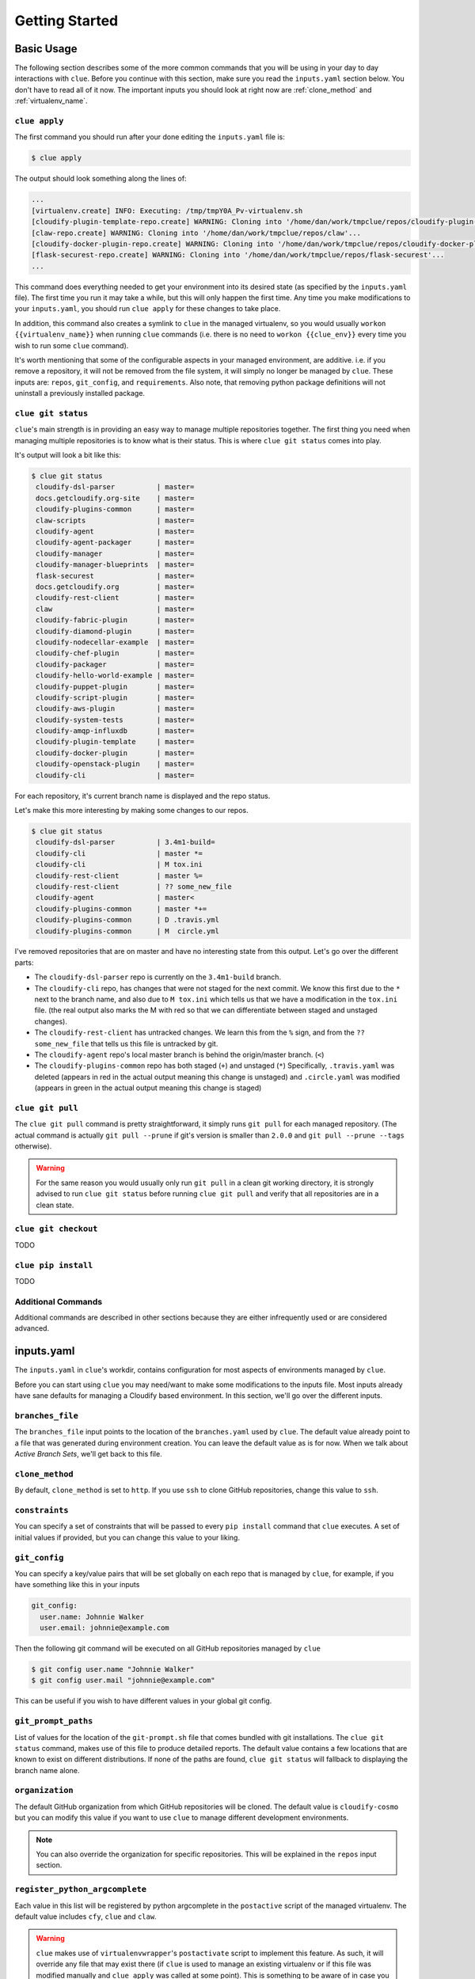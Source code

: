 Getting Started
===============

Basic Usage
-----------

The following section describes some of the more common commands that you will
be using in your day to day interactions with ``clue``. Before you continue
with this section, make sure you read the ``inputs.yaml`` section below.
You don't have to read all of it now. The important inputs you should look at
right now are :ref:`clone_method` and :ref:`virtualenv_name`.

``clue apply``
^^^^^^^^^^^^^^
The first command you should run after your done editing the ``inputs.yaml`` file
is:

.. code-block:: sh

    $ clue apply

The output should look something along the lines of:

.. code-block:: sh

    ...
    [virtualenv.create] INFO: Executing: /tmp/tmpY0A_Pv-virtualenv.sh
    [cloudify-plugin-template-repo.create] WARNING: Cloning into '/home/dan/work/tmpclue/repos/cloudify-plugin-template'...
    [claw-repo.create] WARNING: Cloning into '/home/dan/work/tmpclue/repos/claw'...
    [cloudify-docker-plugin-repo.create] WARNING: Cloning into '/home/dan/work/tmpclue/repos/cloudify-docker-plugin'...
    [flask-securest-repo.create] WARNING: Cloning into '/home/dan/work/tmpclue/repos/flask-securest'...
    ...

This command does everything needed to get your environment into its desired
state (as specified by the ``inputs.yaml`` file). The first time you run it
may take a while, but this will only happen the first time.
Any time you make modifications to your ``inputs.yaml``, you should run ``clue apply``
for these changes to take place.

In addition, this command also creates a symlink to ``clue`` in the managed
virtualenv, so you would usually ``workon {{virtualenv_name}}`` when running
``clue`` commands (i.e. there is no need to ``workon {{clue_env}}`` every time
you wish to run some ``clue`` command).

It's worth mentioning that some of the configurable aspects in your managed
environment, are additive. i.e. if you remove a repository, it will not be removed
from the file system, it will simply no longer be managed by ``clue``.
These inputs are: ``repos``, ``git_config``, and ``requirements``.
Also note, that removing python package definitions will not uninstall a
previously installed package.


``clue git status``
^^^^^^^^^^^^^^^^^^^
``clue``'s main strength is in providing an easy way to manage multiple
repositories together. The first thing you need when managing multiple repositories
is to know what is their status. This is where ``clue git status`` comes into play.

It's output will look a bit like this:

.. code-block:: sh

    $ clue git status
     cloudify-dsl-parser          | master=
     docs.getcloudify.org-site    | master=
     cloudify-plugins-common      | master=
     claw-scripts                 | master=
     cloudify-agent               | master=
     cloudify-agent-packager      | master=
     cloudify-manager             | master=
     cloudify-manager-blueprints  | master=
     flask-securest               | master=
     docs.getcloudify.org         | master=
     cloudify-rest-client         | master=
     claw                         | master=
     cloudify-fabric-plugin       | master=
     cloudify-diamond-plugin      | master=
     cloudify-nodecellar-example  | master=
     cloudify-chef-plugin         | master=
     cloudify-packager            | master=
     cloudify-hello-world-example | master=
     cloudify-puppet-plugin       | master=
     cloudify-script-plugin       | master=
     cloudify-aws-plugin          | master=
     cloudify-system-tests        | master=
     cloudify-amqp-influxdb       | master=
     cloudify-plugin-template     | master=
     cloudify-docker-plugin       | master=
     cloudify-openstack-plugin    | master=
     cloudify-cli                 | master=

For each repository, it's current branch name is displayed and the repo status.

Let's make this more interesting by making some changes to our repos.

.. code-block:: sh

    $ clue git status
     cloudify-dsl-parser          | 3.4m1-build=
     cloudify-cli                 | master *=
     cloudify-cli                 | M tox.ini
     cloudify-rest-client         | master %=
     cloudify-rest-client         | ?? some_new_file
     cloudify-agent               | master<
     cloudify-plugins-common      | master *+=
     cloudify-plugins-common      | D .travis.yml
     cloudify-plugins-common      | M  circle.yml

I've removed repositories that are on master and have no interesting state from
this output. Let's go over the different parts:

* The ``cloudify-dsl-parser`` repo is currently on the ``3.4m1-build`` branch.
* The ``cloudify-cli`` repo, has changes that were not staged
  for the next commit. We know this first due to the ``*`` next to the
  branch name, and also due to ``M tox.ini`` which tells us that we have a
  modification in the ``tox.ini`` file. (the real output also marks the M with
  red so that we can differentiate between staged and unstaged changes).
* The ``cloudify-rest-client`` has untracked changes. We learn this from the
  ``%`` sign, and from the ``?? some_new_file`` that tells us this file is
  untracked by git.
* The ``cloudify-agent`` repo's local master branch is behind the origin/master
  branch. (``<``)
* The ``cloudify-plugins-common`` repo has both staged (``+``) and unstaged (``*``)
  Specifically, ``.travis.yaml`` was deleted (appears in red in the actual output
  meaning this change is unstaged) and ``.circle.yaml`` was modified (appears in
  green in the actual output meaning this change is staged)

``clue git pull``
^^^^^^^^^^^^^^^^^
The ``clue git pull`` command is pretty straightforward, it simply runs
``git pull`` for each managed repository. (The actual command is actually
``git pull --prune`` if git's version is smaller than ``2.0.0`` and
``git pull --prune --tags`` otherwise).

.. warning::
    For the same reason you would usually only run ``git pull`` in a clean
    git working directory, it is strongly advised to run ``clue git status``
    before running ``clue git pull`` and verify that all repositories are in
    a clean state.

``clue git checkout``
^^^^^^^^^^^^^^^^^^^^^
TODO

``clue pip install``
^^^^^^^^^^^^^^^^^^^^
TODO

Additional Commands
^^^^^^^^^^^^^^^^^^^
Additional commands are described in other sections because they are either
infrequently used or are considered advanced.

inputs.yaml
-----------

The ``inputs.yaml`` in ``clue``'s workdir, contains configuration for most
aspects of environments managed by ``clue``.

Before you can start using ``clue`` you may need/want to make some modifications
to the inputs file. Most inputs already have sane defaults for managing a Cloudify
based environment. In this section, we'll go over the different inputs.

``branches_file``
^^^^^^^^^^^^^^^^^
The ``branches_file`` input points to the location of the ``branches.yaml`` used
by ``clue``. The default value already point to a file that was generated during
environment creation. You can leave the default value as is for now. When we
talk about *Active Branch Sets*, we'll get back to this file.

.. _clone_method:

``clone_method``
^^^^^^^^^^^^^^^^
By default, ``clone_method`` is set to ``http``. If you use ``ssh`` to clone GitHub
repositories, change this value to ``ssh``.

``constraints``
^^^^^^^^^^^^^^^
You can specify a set of constraints that will be passed to every ``pip install``
command that ``clue`` executes. A set of initial values if provided, but you
can change this value to your liking.

``git_config``
^^^^^^^^^^^^^^
You can specify a key/value pairs that will be set globally on each repo that
is managed by ``clue``, for example, if you have something like this in your inputs

.. code-block:: yaml

    git_config:
      user.name: Johnnie Walker
      user.email: johnnie@example.com

Then the following git command will be executed on all GitHub repositories managed
by ``clue``

.. code-block:: sh

    $ git config user.name "Johnnie Walker"
    $ git config user.mail "johnnie@example.com"

This can be useful if you wish to have different values in your global git config.

``git_prompt_paths``
^^^^^^^^^^^^^^^^^^^^
List of values for the location of the ``git-prompt.sh`` file that comes bundled
with git installations. The ``clue git status`` command, makes use of this file
to produce detailed reports. The default value contains a few locations that are
known to exist on different distributions.
If none of the paths are found, ``clue git status`` will fallback to displaying
the branch name alone.

``organization``
^^^^^^^^^^^^^^^^
The default GitHub organization from which GitHub repositories will be cloned.
The default value is ``cloudify-cosmo`` but you can modify this value if you
want to use ``clue`` to manage different development environments.

.. note::
    You can also override the organization for specific repositories. This will
    be explained in the ``repos`` input section.

``register_python_argcomplete``
^^^^^^^^^^^^^^^^^^^^^^^^^^^^^^^
Each value in this list will be registered by python argcomplete in the ``postactive``
script of the managed virtualenv. The default value includes ``cfy``, ``clue``
and ``claw``.

.. warning::
    ``clue`` makes use of ``virtualenvwrapper``'s ``postactivate`` script to
    implement this feature. As such, it will override any file that may exist
    there (if ``clue`` is used to manage an existing virtualenv or if this file
    was modified manually and ``clue apply`` was called at some point). This
    is something to be aware of in case you need this file for additional
    purposes. Currently, it is not possible to provide additional configuration
    for this file, but if there is need, such feature will be implemented. (by
    me or by you).

``repos``
^^^^^^^^^
The ``repos`` input is a dictionary that specifies all repositories that are
managed by ``clue`` and for each, the python packages it contains.
By default, each repository is assumed to also represent a python package but
this can be overridden as explain in the following section.

*   Each entry in this dictionary represents a single GitHub repository, for example:

    .. code-block:: yaml

        repos:
          cloudify-rest-client:
            type: core

    The above represents an environment that contains a single
    repository, ``cloudify-rest-client``. The organization is derived from the
    ``organization`` input. The type ``core`` should be specified for all Cloudify
    repositories who's version advances with the Cloudify version. We supplied
    no ``python`` property, so be default, ``clue`` assumed this repository represents
    a python package that is ``pip`` installable with no additional dependencies.

*   Use the ``dependencies`` property to specify additional python dependencies a
    python package has, for example:

    .. code-block:: yaml

        repos:
          cloudify-rest-client:
            type: core

          cloudify-plugins-common:
            type: core
            python:
              dependencies:
              - cloudify-rest-client

    The above builds upon the previous example and adds the ``cloudify-plugins-common``
    repository. Notice that it specifies a dependency on the ``cloudify-rest-client``
    python package.

*   To tell ``clue`` that a certain repository does not represent a python package,
    specify ``python: false``.

    .. code-block:: yaml

        repos:
          docs.getcloudify.org:
            python: false


*   ``clue`` automatically add a python dependency on ``cloudify-plugins-common``
    for repositories of type ``plugin``.

    .. code-block:: yaml

        repos:
          cloudify-openstack-plugin:
            type: plugin

*   A repository that represents a python package and is not of ``core`` or ``plugin``
    type, can be specified like this:

    .. code-block:: yaml

        repos:
          flask-securest: {}

*   You can override the default organization and parent directory for repositories
    like this:

    .. code-block:: yaml

          claw-scripts:
            properties:
              organization: dankilman
              location: /path/to/parent/repo/directory
            python: false

    The above tells ``clue`` to clone the ``claw-scripts`` repository from the ``dankilman``
    organization and to use ``/path/to/parent/repo/directory`` as its base dir.

*   There may be cases where a certain repository contains one or more python
    packages that are not directly located in its root. In such cases, you can
    specify a list of package definitions to the ``python`` property, like this:

    .. code-block:: yaml

        cloudify-manager:
          python:
          - name: cloudify-rest-service
            path: rest-service
            dependencies:
            - cloudify-dsl-parser
            - flask-securest
          - name: cloudify-workflows
            path: workflows
            dependencies:
            - cloudify-plugins-common


``repos_dir``
^^^^^^^^^^^^^
The root directory to which all managed GitHub repositories will be cloned.
The value for this inputs was supplied in the ``clue env create`` command.
This value can be changed at any time to have ``clue`` manage a different
root directory.

.. note::
    As explained in the ``repos`` input section, you can override the base dir
    for each managed repository specifically. This allows you to have certain
    repositories that will be managed by ``clue`` but will be located in base
    directories.

``requirements``
^^^^^^^^^^^^^^^^
A list of additional requirements that will be installed in the managed virtualenv.
The default value contains ``flake8``, ``tox``, ``nose`` and a few other testing
frameworks. You can update this list to your liking.

.. _virtualenv_name:

``virtualenv_name``
^^^^^^^^^^^^^^^^^^^
The name of the ``virtualenvwrapper`` virtualenv. The default value is ``cloudify``.
If this virtualenv already exists, ``clue`` will make use of it, otherwise, it will
create a new virtualenv using ``mkvirtualenv {{virtualenv_name}}``.

``virtualenvwrapper_path``
^^^^^^^^^^^^^^^^^^^^^^^^^^
If ``virtualenvwrapper`` is installed system wide, the default value
``virtualenvwrapper.sh`` can be used. Otherwise, a full path to this script
should be supplied.

